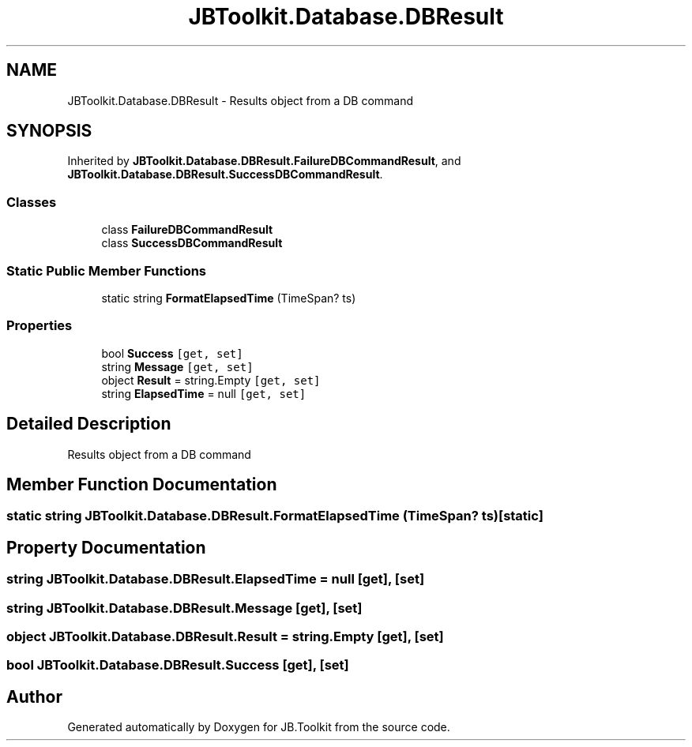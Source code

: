 .TH "JBToolkit.Database.DBResult" 3 "Mon Aug 31 2020" "JB.Toolkit" \" -*- nroff -*-
.ad l
.nh
.SH NAME
JBToolkit.Database.DBResult \- Results object from a DB command  

.SH SYNOPSIS
.br
.PP
.PP
Inherited by \fBJBToolkit\&.Database\&.DBResult\&.FailureDBCommandResult\fP, and \fBJBToolkit\&.Database\&.DBResult\&.SuccessDBCommandResult\fP\&.
.SS "Classes"

.in +1c
.ti -1c
.RI "class \fBFailureDBCommandResult\fP"
.br
.ti -1c
.RI "class \fBSuccessDBCommandResult\fP"
.br
.in -1c
.SS "Static Public Member Functions"

.in +1c
.ti -1c
.RI "static string \fBFormatElapsedTime\fP (TimeSpan? ts)"
.br
.in -1c
.SS "Properties"

.in +1c
.ti -1c
.RI "bool \fBSuccess\fP\fC [get, set]\fP"
.br
.ti -1c
.RI "string \fBMessage\fP\fC [get, set]\fP"
.br
.ti -1c
.RI "object \fBResult\fP = string\&.Empty\fC [get, set]\fP"
.br
.ti -1c
.RI "string \fBElapsedTime\fP = null\fC [get, set]\fP"
.br
.in -1c
.SH "Detailed Description"
.PP 
Results object from a DB command 


.SH "Member Function Documentation"
.PP 
.SS "static string JBToolkit\&.Database\&.DBResult\&.FormatElapsedTime (TimeSpan? ts)\fC [static]\fP"

.SH "Property Documentation"
.PP 
.SS "string JBToolkit\&.Database\&.DBResult\&.ElapsedTime = null\fC [get]\fP, \fC [set]\fP"

.SS "string JBToolkit\&.Database\&.DBResult\&.Message\fC [get]\fP, \fC [set]\fP"

.SS "object JBToolkit\&.Database\&.DBResult\&.Result = string\&.Empty\fC [get]\fP, \fC [set]\fP"

.SS "bool JBToolkit\&.Database\&.DBResult\&.Success\fC [get]\fP, \fC [set]\fP"


.SH "Author"
.PP 
Generated automatically by Doxygen for JB\&.Toolkit from the source code\&.
